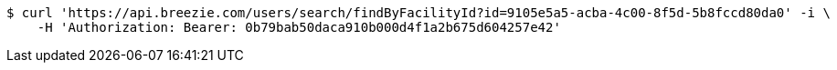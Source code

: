 [source,bash]
----
$ curl 'https://api.breezie.com/users/search/findByFacilityId?id=9105e5a5-acba-4c00-8f5d-5b8fccd80da0' -i \
    -H 'Authorization: Bearer: 0b79bab50daca910b000d4f1a2b675d604257e42'
----